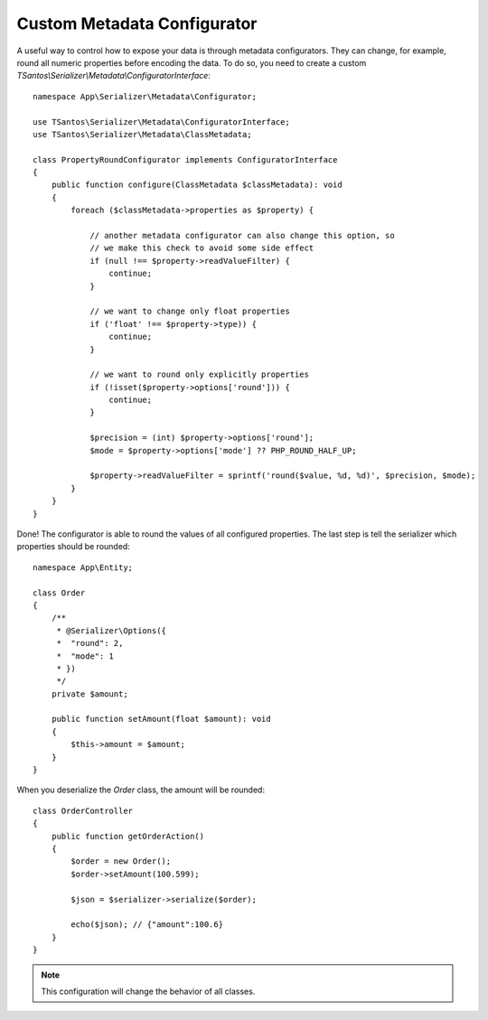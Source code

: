 Custom Metadata Configurator
============================

A useful way to control how to expose your data is through metadata configurators. They can change, for example, round
all numeric properties before encoding the data. To do so, you need to create a custom `TSantos\\Serializer\\Metadata\\ConfiguratorInterface`::

    namespace App\Serializer\Metadata\Configurator;

    use TSantos\Serializer\Metadata\ConfiguratorInterface;
    use TSantos\Serializer\Metadata\ClassMetadata;

    class PropertyRoundConfigurator implements ConfiguratorInterface
    {
        public function configure(ClassMetadata $classMetadata): void
        {
            foreach ($classMetadata->properties as $property) {

                // another metadata configurator can also change this option, so
                // we make this check to avoid some side effect
                if (null !== $property->readValueFilter) {
                    continue;
                }

                // we want to change only float properties
                if ('float' !== $property->type)) {
                    continue;
                }

                // we want to round only explicitly properties
                if (!isset($property->options['round'])) {
                    continue;
                }

                $precision = (int) $property->options['round'];
                $mode = $property->options['mode'] ?? PHP_ROUND_HALF_UP;

                $property->readValueFilter = sprintf('round($value, %d, %d)', $precision, $mode);
            }
        }
    }

Done! The configurator is able to round the values of all configured properties. The last step is tell the serializer
which properties should be rounded::

    namespace App\Entity;

    class Order
    {
        /**
         * @Serializer\Options({
         *  "round": 2,
         *  "mode": 1
         * })
         */
        private $amount;

        public function setAmount(float $amount): void
        {
            $this->amount = $amount;
        }
    }

When you deserialize the `Order` class, the amount will be rounded::

    class OrderController
    {
        public function getOrderAction()
        {
            $order = new Order();
            $order->setAmount(100.599);

            $json = $serializer->serialize($order);

            echo($json); // {"amount":100.6}
        }
    }

.. note::
    This configuration will change the behavior of all classes.
